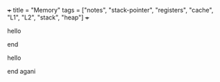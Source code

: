 +++
title = "Memory"
tags = ["notes", "stack-pointer", "registers", "cache", "L1", "L2", "stack", "heap"]
+++


@@latex:\lettrine[lines=1]{T}{this}@@

hello

@@latex:hi mate@@

@@latex:$\Omega@@

end

#+BEGIN_EXPORT html
hello

#+END_EXPORT

#+begin_latex
\textit{some italics}
#+END_latex

#+begin_src latex :exports none :results html
\textit{hello test}
#+END_src


end agani
